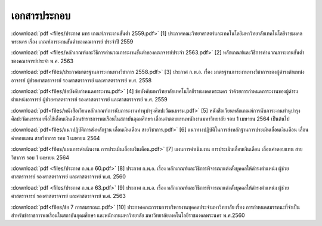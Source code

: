 .. _official-documents-academic:

เอกสารประกอบ
==============

:download:`pdf <files/ประกาศ มทร เกณฑ์ภาระงานขั้นต่ำ 2559.pdf>`  [1] ประกาศคณะวิทยาศาสตร์และเทคโนโลยีมหาวิทยาลัยเทคโนโลยีราชมงคลพระนคร เรื่อง เกณฑ์ภาระงานขั้นต่ำของคณาจารย์ ประจำปี 2559

:download:`pdf <files/หลักเกณฑ์และวิธีการคำนวณภาระงานขั้นต่ำของคณาจารย์ประจำ 2563.pdf>` 
[2] หลักเกณฑ์และวิธีการคำนวณภาระงานขั้นต่ำของคณาจารย์ประจำ พ.ศ. 2563


:download:`pdf<files/ประกาศมาตรฐานภาระงานทางวิชาการ 2558.pdf>` [3] ประกาศ ก.พ.อ. เรื่อง มาตรฐานภาระงานทางวิชาการของผู้ดำรงตำแหน่งอาจารย์ ผู้ช่วยศาสตราจารย์ รองศาสตราจารย์ และศาสตราจารย์ พ.ศ. 2558


:download:`pdf<files/ข้อบังคับกำหนดภาระงาน.pdf>` [4] ข้อบังคับมหาวิทยาลัยเทคโนโลยีราชมงคลพระนคร ว่าด้วยการกำหนดภาระงานของผู้ดำรงตำแหน่งอาจารย์ ผู้ช่วยศาสตราจารย์ รองศาสตราจารย์ และศาสตราจารย์ พ.ศ. 2559


:download:`pdf<files/หนังสือเวียนหลักเกณฑ์การนับภาระงานทำนุบำรุงศิลปะวัฒนธรรม.pdf>` [5] หนังสือเวียนหลักเกณฑ์การนับภาระงานทำนุบำรุงศิลปะวัฒนธรรม เพื่อใช้เลื่อนเงินเดือนข้าราชการพลเรือนในสถาบันอุดมศึกษา เลื่อนค่าตอบแทนพนักงานมหาวิทยาลัย รอบ 1 เมษายน 2564 เป็นต้นไป


:download:`pdf<files/แนวปฏิบัติการส่งหลักฐาน เลื่อนเงินเดือน สายวิชาการ.pdf>` [6] แนวทางปฏิบัติในการส่งหลักฐานการประเมินเลื่อนเงินเดือน เลื่อนค่าตอบแทน สายวิชาการ รอบ 1 เมษายน 2564


:download:`pdf<files/แผนการดำเนินงาน การประเมินเลื่อนเงินเดือน.pdf>` 
[7] แผนการดำเนินงาน การประเมินเลื่อนเงินเดือน เลื่อนค่าตอบแทน สายวิชาการ รอบ 1 เมษายน 2564


:download:`pdf <files/ประกาศ ก.พ.อ 60.pdf>` 
[8] ประกาศ ก.พ.อ. เรื่อง หลักเกณฑ์และวิธีการพิจารณาแต่งตั้งบุคคลให้ดำรงตำแหน่ง ผู้ช่วยศาสตราจารย์ รองศาสตราจารย์ และศาสตราจารย์ พ.ศ. 2560


:download:`pdf <files/ประกาศ ก.พ.อ 63.pdf>` 
[9] ประกาศ ก.พ.อ. เรื่อง หลักเกณฑ์และวิธีการพิจารณาแต่งตั้งบุคคลให้ดำรงตำแหน่ง ผู้ช่วยศาสตราจารย์ รองศาสตราจารย์ และศาสตราจารย์ พ.ศ. 2563


:download:`pdf<files/ข้อ 7 การสมรรถนะ.pdf>` 
[10] ประกาศคณะกรรมการบริหารงานบุคคลประจำมหาวิทยาลัย เรื่อง การกำหนดสมรรถนะที่จำเป็นสำหรับข้าราชการพลเรือนในสถาบันอุดมศึกษา และพนักงานมหาวิทยาลัย มหาวิทยาลัยเทคโนโลยีราชมงคลพระนคร พ.ศ.2560
